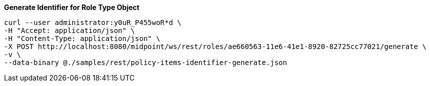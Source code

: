 :page-visibility: hidden
.*Generate Identifier for Role Type Object*
[source,bash]
----
curl --user administrator:y0uR_P455woR*d \
-H "Accept: application/json" \
-H "Content-Type: application/json" \
-X POST http://localhost:8080/midpoint/ws/rest/roles/ae660563-11e6-41e1-8920-82725cc77021/generate \
-v \
--data-binary @./samples/rest/policy-items-identifier-generate.json
----
